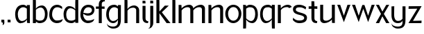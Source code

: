SplineFontDB: 3.0
FontName: Hominin
FullName: Hominin
FamilyName: Hominin
Weight: Regular
Copyright: Copyright (c) 2018, y6nH
UComments: "2018-1-13: Created with FontForge (http://fontforge.org)"
Version: 001.000
ItalicAngle: 0
UnderlinePosition: -100
UnderlineWidth: 50
Ascent: 800
Descent: 200
InvalidEm: 0
LayerCount: 2
Layer: 0 0 "Back" 1
Layer: 1 0 "Fore" 0
XUID: [1021 337 1418023252 32656]
StyleMap: 0x0000
FSType: 0
OS2Version: 0
OS2_WeightWidthSlopeOnly: 0
OS2_UseTypoMetrics: 1
CreationTime: 1515866660
ModificationTime: 1517353127
PfmFamily: 17
TTFWeight: 400
TTFWidth: 5
LineGap: 90
VLineGap: 0
OS2TypoAscent: 0
OS2TypoAOffset: 1
OS2TypoDescent: 0
OS2TypoDOffset: 1
OS2TypoLinegap: 90
OS2WinAscent: 0
OS2WinAOffset: 1
OS2WinDescent: 0
OS2WinDOffset: 1
HheadAscent: 0
HheadAOffset: 1
HheadDescent: 0
HheadDOffset: 1
OS2Vendor: 'PfEd'
MarkAttachClasses: 1
DEI: 91125
LangName: 1033
Encoding: ISO8859-1
UnicodeInterp: none
NameList: AGL For New Fonts
DisplaySize: -48
AntiAlias: 1
FitToEm: 0
WinInfo: 80 5 11
BeginPrivate: 0
EndPrivate
Grid
-1000 882 m 0
 2000 882 l 1024
  Named: "Ascenders"
-1000 616 m 0
 2000 616 l 1024
  Named: "x-height"
-1000 1000 m 0
 2000 1000 l 1024
  Named: "top"
EndSplineSet
TeXData: 1 0 0 346030 173015 115343 649069 1048576 115343 783286 444596 497025 792723 393216 433062 380633 303038 157286 324010 404750 52429 2506097 1059062 262144
BeginChars: 257 29

StartChar: n
Encoding: 110 110 0
Width: 649
VWidth: 0
Flags: W
HStem: 0 21G<60 168 481 589> 535 89<330 454.409>
VStem: 60 108<0 449.097 489 616> 481 108<0 510.534>
LayerCount: 2
Fore
SplineSet
168 489 m 1
 209 559 342 624 437 624 c 0
 552 624 589 542 589 497 c 2
 589 0 l 1
 481 0 l 1
 481 455 l 2
 481 482 468 535 389 535 c 0
 263 535 196 464 168 424 c 1
 168 0 l 1
 60 0 l 1
 60 619 l 1
 162 616 l 1
 168 489 l 1
EndSplineSet
Validated: 1
EndChar

StartChar: h
Encoding: 104 104 1
Width: 649
VWidth: 0
Flags: W
HStem: 0 21G<60 168 481 589> 535 81<303.036 445.387> 865 20G<60 162>
VStem: 60 108<0 458.019 487 882> 481 108<0 499.747>
LayerCount: 2
Fore
SplineSet
162 882 m 1
 168 750 l 1
 168 487 l 1
 204 548 307 616 399 616 c 0
 528 616 589 521 589 452 c 2
 589 0 l 1
 481 0 l 1
 481 455 l 2
 481 482 453 535 374 535 c 0
 252 535 193 469 168 429 c 1
 168 0 l 1
 60 0 l 1
 60 885 l 1
 162 882 l 1
EndSplineSet
Validated: 1
EndChar

StartChar: m
Encoding: 109 109 2
Width: 1069
VWidth: 0
Flags: W
HStem: 0 21G<60 168 481 589 901 1009> 535 89<330 454.473 748.533 874.473>
VStem: 60 108<0 448.726 489 616> 481 108<0 450.913 491 510.534> 901 108<0 510.534>
LayerCount: 2
Fore
SplineSet
588 484 m 1025,0,-1
168 424 m 1,1,-1
 168 0 l 1,2,-1
 60 0 l 1,3,-1
 60 619 l 1,4,-1
 162 616 l 1,5,-1
 168 489 l 1,6,-1
 209 560 342 624 437 624 c 0,9,-1
 553 624 589 542 589 497 c 2,12,-1
 589 491 l 1,13,-1
 632 561 763 624 857 624 c 0,16,-1
 973 624 1009 542 1009 497 c 2,19,-1
 1009 0 l 1,20,-1
 901 0 l 1,21,-1
 901 455 l 2,22,-1
 901 482 888 535 809 535 c 0,25,-1
 685 535 617 466 589 426 c 1,28,-1
 589 0 l 1,29,-1
 481 0 l 1,30,-1
 481 455 l 2,31,-1
 481 482 468 535 389 535 c 0,34,-1
 263 535 196 463 168 424 c 1,1,-1
EndSplineSet
Validated: 1
EndChar

StartChar: i
Encoding: 105 105 3
Width: 286
VWidth: 0
Flags: W
HStem: -13 70<202.705 257> 705 95<60 162>
VStem: 60 108<93.4491 616 705 800>
LayerCount: 2
Fore
SplineSet
162 800 m 1
 168 705 l 1
 60 705 l 1
 60 803 l 1
 162 800 l 1
60 180 m 6
 60 616 l 1
 168 616 l 1
 168 155 l 6
 168 77 232 57 269 57 c 5
 268 28 257 -13 257 -13 c 5
 256 -13 l 6
 159 -13 60 23 60 180 c 6
EndSplineSet
EndChar

StartChar: o
Encoding: 111 111 4
Width: 612
VWidth: 0
Flags: WO
HStem: -17 90<224.451 387.407> 550 85<225.632 390.661>
VStem: 16 101<198.526 427.256> 497 99<200.814 433.335>
LayerCount: 2
Fore
SplineSet
117 319 m 0
 117 175 195 73 307 73 c 0
 405 73 497 162 497 319 c 0
 497 455 419 550 307 550 c 0
 202 550 117 455 117 319 c 0
16 319 m 0
 16 491 146 635 306 635 c 0
 476 635 596 491 596 319 c 0
 596 121 456 -17 306 -17 c 0
 136 -17 16 141 16 319 c 0
EndSplineSet
Validated: 1
EndChar

StartChar: l
Encoding: 108 108 5
Width: 228
VWidth: 0
Flags: W
HStem: 0 21G<60 168> 865 20G<60 162>
VStem: 60 108<0 882>
LayerCount: 2
Fore
SplineSet
162 882 m 1
 168 750 l 1
 168 0 l 1
 60 0 l 1
 60 885 l 1
 162 882 l 1
EndSplineSet
Validated: 1
EndChar

StartChar: d
Encoding: 100 100 6
Width: 605
VWidth: 0
Flags: W
HStem: -8 91<195.472 385.602> 539 77<199.103 323.582>
VStem: 15 96<182.369 433.775> 437 108<2 53 115.704 479.021 499 884>
LayerCount: 2
Fore
SplineSet
443 884 m 1
 545 887 l 1
 545 2 l 1
 437 2 l 1
 437 53 l 1
 398 13 351 -8 305 -8 c 0
 152 -8 15 71 15 326 c 0
 15 458 87 616 217 616 c 0
 218 616 219 616 220 616 c 0
 311 616 403 564 437 499 c 1
 437 752 l 1
 443 884 l 1
437 461 m 1
 410 486 344 539 265 539 c 0
 176 539 111 442 111 321 c 0
 111 107 205 83 305 83 c 0
 349 83 397 100 437 130 c 1
 437 461 l 1
EndSplineSet
Validated: 1
EndChar

StartChar: p
Encoding: 112 112 7
Width: 635
VWidth: 0
Flags: W
HStem: -199 21G<60 162> -11 77<292.966 405.897> 536 91<219.398 409.528> 600 20G<60 165>
VStem: 60 108<-195 120 138.48 503.296 566 615> 494 96<174.957 435.358>
LayerCount: 2
Fore
SplineSet
162 -195 m 1xec
 60 -199 l 1
 60 620 l 1xdc
 165 615 l 1
 165 598 168 583 168 566 c 1
 207 606 254 627 300 627 c 0
 453 627 590 548 590 290 c 0
 590 147 518 -11 388 -11 c 0
 387 -11 386 -11 385 -11 c 0
 294 -11 201 55 168 120 c 1
 168 -63 l 1
 162 -195 l 1xec
300 536 m 0xec
 256 536 208 519 168 489 c 1
 168 158 l 1
 195 133 261 66 340 66 c 0
 429 66 494 163 494 295 c 0
 494 512 400 536 300 536 c 0xec
EndSplineSet
Validated: 1
EndChar

StartChar: q
Encoding: 113 113 8
Width: 635
VWidth: 0
Flags: W
HStem: -199 21G<473 575> -11 77<229.103 342.034> 536 91<225.472 415.602> 600 20G<470 575>
VStem: 45 96<175.394 435.358> 467 108<-195 120 138.48 503.296 566 615>
LayerCount: 2
Fore
SplineSet
473 -195 m 1xdc
 467 -63 l 1
 467 120 l 1
 434 55 341 -11 250 -11 c 0
 249 -11 248 -11 247 -11 c 0
 117 -11 45 148 45 290 c 0
 45 548 182 627 335 627 c 0xec
 381 627 428 606 467 566 c 1
 467 583 470 603 470 620 c 5
 575 615 l 1
 575 -199 l 1
 473 -195 l 1xdc
467 158 m 1
 467 489 l 1
 427 519 379 536 335 536 c 0
 235 536 141 512 141 295 c 0
 141 164 206 66 295 66 c 0
 374 66 440 133 467 158 c 1
EndSplineSet
Validated: 1
EndChar

StartChar: b
Encoding: 98 98 9
Width: 634
VWidth: 0
Flags: W
HStem: -10 91<219.398 409.528> 0 21G<60 168> 537 77<283.281 407.192> 866 20G<60 162>
VStem: 60 108<0 51 113.704 477.021 497 882> 494 96<180.369 431.775>
LayerCount: 2
Fore
SplineSet
162 882 m 1x7c
 168 750 l 1
 168 497 l 1
 202 562 296 614 388 614 c 0
 518 614 590 456 590 324 c 0
 590 69 453 -10 300 -10 c 0xbc
 254 -10 207 11 168 51 c 1
 168 34 168 17 168 0 c 1
 60 0 l 1
 60 886 l 1
 162 882 l 1x7c
168 459 m 1
 168 128 l 1
 208 98 256 81 300 81 c 0
 400 81 494 105 494 319 c 0
 494 440 429 537 340 537 c 0
 261 537 195 484 168 459 c 1
EndSplineSet
Validated: 1
EndChar

StartChar: c
Encoding: 99 99 10
Width: 536
VWidth: 0
Flags: W
HStem: -5 97<219.91 413.685> 531 91<228.674 407.686>
VStem: 25 102<193.823 410.734>
LayerCount: 2
Fore
SplineSet
488 470 m 1
 448 500 384 531 314 531 c 3
 204 531 127 444 127 288 c 3
 127 177 208 92 288 92 c 3
 464 92 507 143 507 143 c 1
 507 30 386 -5 298 -5 c 3
 175 -5 25 90 25 274 c 3
 25 524 170 622 314 622 c 3
 380 622 450 586 489 546 c 1
 488 470 l 1
489 546 m 1025
488 470 m 1025
EndSplineSet
Validated: 1
EndChar

StartChar: r
Encoding: 114 114 11
Width: 564
VWidth: 0
Flags: W
HStem: 0 21G<60 168> 535 86<311.013 456.005>
VStem: 60 108<0 459.774 490 616>
LayerCount: 2
Fore
SplineSet
468 501 m 1
 455 520 432 535 389 535 c 0
 254 535 193 471 168 431 c 1
 168 0 l 1
 60 0 l 1
 60 619 l 1
 162 616 l 1
 168 490 l 1
 207 560 327 621 409 621 c 0
 492 621 536 589 562 541 c 1
 468 501 l 1
EndSplineSet
Validated: 1
EndChar

StartChar: a
Encoding: 97 97 12
Width: 611
VWidth: 0
Flags: W
HStem: -7 77<198.019 325.918> -1 21G<449 551> 536 91<231.395 391.602>
VStem: 21 96<174.152 409.665> 443 108<2 121 135.962 503.296 566 617>
LayerCount: 2
Fore
SplineSet
224 -7 m 27xb8
 82 -7 21 156 21 293 c 0
 21 483 110 627 311 627 c 0
 357 627 404 606 443 566 c 1
 443 583 443 600 443 617 c 1
 551 617 l 1
 551 -1 l 1x78
 449 2 l 1
 444 121 l 1
 411 52 323 -7 224 -7 c 27xb8
443 156 m 1
 443 489 l 1
 403 519 355 536 311 536 c 0
 211 536 117 448 117 298 c 0
 117 167 171 70 271 70 c 0xb8
 350 70 416 128 443 156 c 1
EndSplineSet
EndChar

StartChar: j
Encoding: 106 106 13
Width: 231
VWidth: 0
Flags: W
HStem: -202 5<-9.27832 -3.91858> 705 99<63 165>
VStem: 63 108<-94.9104 616 705 804>
LayerCount: 2
Fore
SplineSet
165 804 m 1
 171 705 l 1
 63 705 l 1
 63 807 l 1
 165 804 l 1
171 0 m 6
 171 -107 100 -202 -9 -202 c 4
 -15 -202 -17 -197 -15 -197 c 4
 7 -197 63 -181 63 -44 c 4
 63 176 63 396 63 616 c 1
 171 616 l 1
 171 0 l 6
EndSplineSet
Validated: 1
EndChar

StartChar: t
Encoding: 116 116 14
Width: 412
VWidth: 0
Flags: W
HStem: -2 74<290.752 342> 523 93<45 145 253 357>
VStem: 145 108<109.295 527 616 801>
LayerCount: 2
Fore
SplineSet
247 801 m 1
 253 669 l 1
 253 616 l 1
 357 616 l 1
 357 523 l 1
 253 528 l 1
 253 170 l 2
 253 92 317 72 354 72 c 1
 353 43 342 -2 342 -2 c 1
 340 -2 l 2
 244 -2 145 28 145 195 c 2
 145 527 l 1
 45 523 l 1
 45 616 l 1
 145 616 l 1
 145 804 l 1
 247 801 l 1
EndSplineSet
Validated: 1
EndChar

StartChar: f
Encoding: 102 102 15
Width: 385
VWidth: 0
Flags: W
HStem: 1 21G<134 242> 529 86<31 134 242 343> 800 81<271.953 348>
VStem: 134 108<1 534 615 770.598>
LayerCount: 2
Fore
SplineSet
134 685 m 2
 134 852 249 881 346 881 c 2
 348 881 l 1
 348 881 353 829 354 800 c 1
 317 800 242 793 242 710 c 2
 242 615 l 1
 343 615 l 1
 343 529 l 1
 242 534 l 1
 242 1 l 1
 134 1 l 1
 134 534 l 1
 31 529 l 1
 31 615 l 1
 134 615 l 1
 134 685 l 2
EndSplineSet
Validated: 1
EndChar

StartChar: v
Encoding: 118 118 16
Width: 524
VWidth: 0
Flags: W
HStem: 599 20G<31.4688 132 393 492.594>
LayerCount: 2
Fore
SplineSet
393 616 m 1
 500 619 l 1
 263 -21 l 1
 24 619 l 1
 132 616 l 1
 263 220 l 1
 393 616 l 1
EndSplineSet
EndChar

StartChar: s
Encoding: 115 115 17
Width: 562
VWidth: 0
Flags: W
HStem: -5 97<145.881 388.534> 531 94<158.607 377.804>
VStem: 29 102<412.507 505.528> 434 101<128.309 222.536>
LayerCount: 2
Fore
SplineSet
505 535 m 1
 501 512 492 482 482 458 c 1
 482 458 409 531 275 531 c 3
 185 531 131 521 131 450 c 3
 131 385 271 365 317 350 c 0
 367 334 535 310 535 192 c 3
 535 69.9833984375 451 -5 253 -5 c 3
 99 -5 24 114 24 114 c 1
 27 149 30 147 39 186 c 1
 39 186 102.91440865 92 249 92 c 3
 315.272166103 92 434 94 434 181 c 3
 434 255 268 275 229 287 c 0
 185 301 29 321 29 469 c 3
 29 534 79 625 251 625 c 3
 404 625 505 535 505 535 c 1
EndSplineSet
EndChar

StartChar: u
Encoding: 117 117 18
Width: 648
VWidth: 0
Flags: W
HStem: 0 89<194.346 319> 604 20G<60 167 481 588>
VStem: 60 107<114.296 624> 481 107<8 135 174.366 624>
LayerCount: 2
Fore
SplineSet
481 135 m 1
 440 64 307 0 212 0 c 0
 96 0 60 82 60 127 c 2
 60 624 l 1
 167 624 l 1
 167 169 l 2
 167 142 181 89 260 89 c 0
 386 89 453 160 481 199 c 1
 481 624 l 1
 588 624 l 1
 588 5 l 1
 487 8 l 1
 481 135 l 1
EndSplineSet
Validated: 1
EndChar

StartChar: w
Encoding: 119 119 19
Width: 881
VWidth: 0
Flags: W
HStem: 599 20G<39.5472 143 739 841.547>
LayerCount: 2
Fore
SplineSet
403 611 m 1025,0,-1
403 611 m 1,1,-1
 479 611 l 1,2,-1
 612 216 l 1,3,-1
 739 616 l 1,4,-1
 849 619 l 1,5,-1
 612 -17 l 1,6,-1
 438 471 l 1,7,-1
 272 -17 l 1,8,-1
 32 619 l 1,9,-1
 143 616 l 1,10,-1
 272 216 l 1,11,-1
 403 611 l 1,1,-1
EndSplineSet
EndChar

StartChar: g
Encoding: 103 103 20
Width: 616
VWidth: 0
Flags: W
HStem: -203 72<174.437 366.832> -1 78<201.485 361.16> 536 91<236.395 396.602>
VStem: 26 96<175.135 409.665> 54 4<-25.7746 -11.0022> 448 107<-34.1335 121 136.711 503.296 566 616.811>
LayerCount: 2
Fore
SplineSet
448 566 m 1xf4
 448 583 448 600 448 617 c 1
 556 617 l 1
 556 617 555 357 555 127 c 3
 555 -103 463 -203 278 -203 c 3
 154 -203 54 -121 54 -16 c 3
 54 -14 57 -11 58 -11 c 1
 58 -12 l 2xec
 58 -78 170 -131 273 -131 c 3
 373 -131 447 -80 447 38 c 5
 449 121 l 1
 405 30 340 -1 274 -1 c 0
 152 -1 26 123 26 293 c 0
 26 483 115 627 316 627 c 0
 362 627 409 606 448 566 c 1xf4
448 156 m 1
 448 489 l 1
 408 519 360 536 316 536 c 0
 216 536 122 448 122 298 c 0xf4
 122 167 176 77 276 77 c 0
 355 77 421 128 448 156 c 1
EndSplineSet
Validated: 1
EndChar

StartChar: k
Encoding: 107 107 21
Width: 584
VWidth: 0
Flags: W
HStem: 0 21G<60 168 412.158 568> 865 20G<60 162>
VStem: 60 108<0 349 411 882>
LayerCount: 2
Fore
SplineSet
506 616 m 1
 256 382 l 1
 568 0 l 1
 427 0 l 1
 168 349 l 1
 168 0 l 1
 60 0 l 1
 60 885 l 1
 162 882 l 1
 168 750 l 1
 168 411 l 1
 364 616 l 1
 506 616 l 1
EndSplineSet
Validated: 1
EndChar

StartChar: e
Encoding: 101 101 22
Width: 548
VWidth: 0
Flags: W
HStem: -5 94<215.91 404.69> 246 84<200.439 382.941> 531 91<224.323 396.439>
VStem: 21 102<193.475 407.982> 437 91<378.466 492.491>
LayerCount: 2
Fore
SplineSet
437 435 m 0
 437 517 356 531 310 531 c 0
 215 531 144 466 127 348 c 1
 200 334 273 330 296 330 c 0
 400 330 437 392 437 435 c 0
124 315 m 1
 123 306 123 297 123 288 c 0
 123 177 204 89 284 89 c 0
 460 89 518 145 518 145 c 5
 518 43 382 -5 294 -5 c 0
 171 -5 21 90 21 274 c 0
 21 524 166 622 310 622 c 0
 398 622 528 587 528 450 c 0
 528 395 499 246 297 246 c 0
 232 246 170 276 124 315 c 1
EndSplineSet
Validated: 1
EndChar

StartChar: x
Encoding: 120 120 23
Width: 518
VWidth: 0
Flags: W
HStem: 0 21G<13.5 143.674 375.587 504.5> 599 20G<31.3182 128.5 389.5 484.903>
LayerCount: 2
Fore
SplineSet
389.5 614 m 1
 497.5 619 l 1
 303.5 311 l 1
 504.5 0 l 1
 387.5 0 l 1
 250.5 230 l 1
 133.5 0 l 1
 13.5 0 l 1
 201.5 311 l 1
 19.5 619 l 1
 128.5 616 l 1
 250.5 389 l 1
 389.5 614 l 1
EndSplineSet
EndChar

StartChar: y
Encoding: 121 121 24
Width: 618
VWidth: 0
Flags: W
HStem: -203 72<177.437 382.968> -1 82<219.56 385.269>
VStem: 54 95<171.536 614> 57 4<-25.7746 -11.0022> 451 107<-44.2561 121 136.688 616.811>
LayerCount: 2
Fore
SplineSet
54 614 m 1xe8
 154 620 l 1
 154 620 149 362 149 298 c 0xe8
 149 186 188 81 284 81 c 3
 397 81 424 133 451 161 c 1
 451 617 l 1
 559 617 l 1
 559 617 558 357 558 127 c 3
 558 -103 488 -203 281 -203 c 3
 157 -203 57 -121 57 -16 c 3
 57 -14 60 -11 61 -11 c 1
 61 -12 l 2xd8
 61 -78 173 -131 276 -131 c 3
 376 -131 452 -99 452 37 c 2
 452 121 l 2
 452 18 349 -1 282 -1 c 3
 122 -1 54 123 54 293 c 2
 54 614 l 1xe8
EndSplineSet
Validated: 1
EndChar

StartChar: z
Encoding: 122 122 25
Width: 554
VWidth: 0
Flags: W
HStem: 0 92<241.75 508> 0 84<203 474.25> 520 96<48 358>
LayerCount: 2
Fore
SplineSet
48 616 m 1x60
 514 619 l 1
 203 84 l 1x60
 513 92 l 1
 508 0 l 1xa0
 40 0 l 1
 358 526 l 1
 43 520 l 1
 48 616 l 1x60
EndSplineSet
Validated: 1
EndChar

StartChar: space
Encoding: 32 32 26
Width: 488
VWidth: 0
Flags: W
LayerCount: 2
Fore
Validated: 1
EndChar

StartChar: comma
Encoding: 44 44 27
Width: 220
VWidth: 0
Flags: W
HStem: 3 95<50.0451 86>
VStem: 50 108<3 97.9578>
LayerCount: 2
Fore
SplineSet
152 98 m 1
 152 98 158 40 158 3 c 1
 158 -45 142.081757416 -98 87 -98 c 3
 87 -98 104.040792876 -75.2789428325 104.040792876 -45.7223133816 c 0
 104.040792876 -30.5650675093 86 3 86 3 c 0
 50 3 l 1
 50 101 l 1
 50 101 112 98 152 98 c 1
EndSplineSet
Validated: 1
EndChar

StartChar: period
Encoding: 46 46 28
Width: 296
VWidth: 0
Flags: W
HStem: 3 95<50 152>
VStem: 50 108<3 98>
LayerCount: 2
Fore
SplineSet
152 98 m 1
 158 3 l 1
 50 3 l 1
 50 101 l 1
 152 98 l 1
EndSplineSet
Validated: 1
EndChar
EndChars
EndSplineFont
